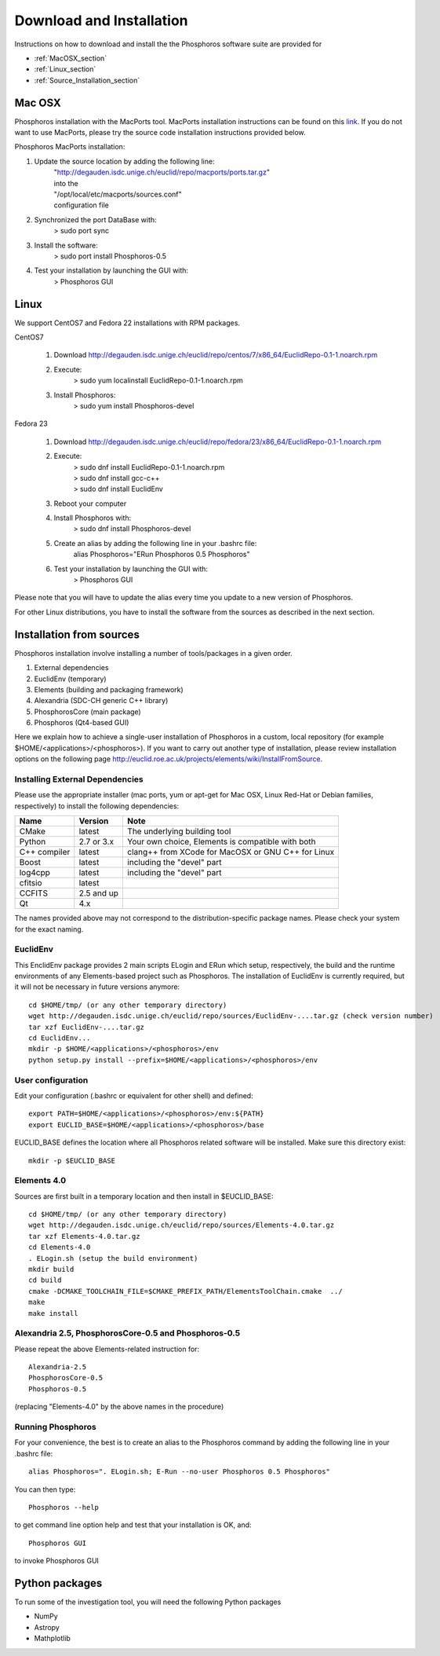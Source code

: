 .. _phosphoros-install:

*************************
Download and Installation
*************************

Instructions on how to download and install the the Phosphoros software suite are provided for

- :ref:`MacOSX_section`

- :ref:`Linux_section`

- :ref:`Source_Installation_section`

.. _MacOSX_section:

Mac OSX
=======

Phosphoros installation  with the MacPorts tool. MacPorts installation
instructions can be found on this
`link <https://www.macports.org/install.php>`_.  If you do not want to use
MacPorts, please try the source code installation instructions provided
below.

Phosphoros MacPorts installation:

#. Update the source location by adding the following line:  
      | "http://degauden.isdc.unige.ch/euclid/repo/macports/ports.tar.gz" 
      | into  the 
      | "/opt/local/etc/macports/sources.conf" 
      | configuration file
#. Synchronized the port DataBase with:
      | > sudo port sync 
#. Install the software: 
      | > sudo port install Phosphoros-0.5
#. Test your installation by launching the GUI with:  
      | > Phosphoros GUI

.. _Linux_section:

Linux
=====

We support CentOS7 and Fedora 22 installations with RPM packages.

CentOS7

   #. Download http://degauden.isdc.unige.ch/euclid/repo/centos/7/x86_64/EuclidRepo-0.1-1.noarch.rpm
   #. Execute: 
         | > sudo yum localinstall EuclidRepo-0.1-1.noarch.rpm
   #. Install Phosphoros:
         | > sudo yum install Phosphoros-devel

Fedora 23

   #. Download http://degauden.isdc.unige.ch/euclid/repo/fedora/23/x86_64/EuclidRepo-0.1-1.noarch.rpm
   #. Execute: 
         | > sudo dnf install EuclidRepo-0.1-1.noarch.rpm
         | > sudo dnf install gcc-c++
         | > sudo dnf install EuclidEnv

   #. Reboot your computer

   #. Install Phosphoros with:
        | > sudo dnf install Phosphoros-devel

   #. Create an alias by adding the following line in your .bashrc file:
        | alias Phosphoros="ERun Phosphoros 0.5 Phosphoros"

   #. Test your installation by launching the GUI with:
        | > Phosphoros GUI

Please note that you will have to update the alias every time you update to a new version of
Phosphoros.

For other Linux distributions, you have to install the software from the sources as described in the next section.

.. When installing via the RPMs, you will have to run Phosphoros using the `ERun`
   command. For your convenience, you can create an alias to the Phosphoros command by adding the following line in your .bashrc file::
    
    alias Phosphoros="ERun Phosphoros 0.5 Phosphoros"

    where you have to replace the version with the one you just installed. Note that
    you will have to update the alias every time you update to a new version of Phosphoros.

.. _Source_Installation_section:

Installation from sources
=========================

Phosphoros installation involve installing a number of tools/packages in a given order.

#. External dependencies
#. EuclidEnv (temporary)
#. Elements (building and packaging framework)
#. Alexandria (SDC-CH generic C++ library)
#. PhosphorosCore (main package)
#. Phosphoros (Qt4-based GUI)

Here we explain how to achieve a single-user installation of Phosphoros in a custom, local repository
(for example $HOME/<applications>/<phosphoros>). If you want to carry out another type of installation, please review
installation options on the following page
http://euclid.roe.ac.uk/projects/elements/wiki/InstallFromSource.


Installing External Dependencies
--------------------------------

Please use the appropriate installer (mac ports, yum or apt-get for Mac OSX, Linux Red-Hat or Debian families, respectively)
to install the following dependencies:

+-----------------+------------+---------------------------------------------------------+
| Name            | Version    | Note                                                    |
+=================+============+=========================================================+
| CMake           |  latest    | The underlying building tool                            |
+-----------------+------------+---------------------------------------------------------+
| Python          | 2.7 or 3.x | Your own choice, Elements is compatible with both       |
+-----------------+------------+---------------------------------------------------------+
| C++ compiler    | latest     | clang++ from XCode for MacOSX or GNU C++ for Linux      |
+-----------------+------------+---------------------------------------------------------+
| Boost           | latest     | including the "devel" part                              |
+-----------------+------------+---------------------------------------------------------+
| log4cpp         | latest     | including the "devel" part                              |
+-----------------+------------+---------------------------------------------------------+
| cfitsio         | latest     |                                                         |
+-----------------+------------+---------------------------------------------------------+
| CCFITS          | 2.5 and up |                                                         |
+-----------------+------------+---------------------------------------------------------+
| Qt              | 4.x        |                                                         |
+-----------------+------------+---------------------------------------------------------+

The names provided above may not correspond to the distribution-specific package names. Please check your system for
the exact naming.

EuclidEnv
---------

This EnclidEnv package provides 2 main scripts ELogin and ERun which setup, respectively, the build and the runtime
environments of any Elements-based project such as Phosphoros. The installation of EuclidEnv is currently required, but
it will not be necessary in future versions anymore::

    cd $HOME/tmp/ (or any other temporary directory)
    wget http://degauden.isdc.unige.ch/euclid/repo/sources/EuclidEnv-....tar.gz (check version number)
    tar xzf EuclidEnv-....tar.gz
    cd EuclidEnv...
    mkdir -p $HOME/<applications>/<phosphoros>/env
    python setup.py install --prefix=$HOME/<applications>/<phosphoros>/env

User configuration
------------------

Edit your configuration (.bashrc or equivalent for other shell) and defined::

    export PATH=$HOME/<applications>/<phosphoros>/env:${PATH}
    export EUCLID_BASE=$HOME/<applications>/<phosphoros>/base

EUCLID_BASE defines the location where all Phosphoros related software will be installed. Make sure this directory exist::

    mkdir -p $EUCLID_BASE

Elements 4.0
------------

Sources are first built in a temporary location and then install in $EUCLID_BASE::

    cd $HOME/tmp/ (or any other temporary directory)
    wget http://degauden.isdc.unige.ch/euclid/repo/sources/Elements-4.0.tar.gz
    tar xzf Elements-4.0.tar.gz
    cd Elements-4.0
    . ELogin.sh (setup the build environment)
    mkdir build
    cd build
    cmake -DCMAKE_TOOLCHAIN_FILE=$CMAKE_PREFIX_PATH/ElementsToolChain.cmake  ../
    make
    make install

Alexandria 2.5, PhosphorosCore-0.5 and Phosphoros-0.5
-----------------------------------------------------

Please repeat the above Elements-related instruction for::

    Alexandria-2.5
    PhosphorosCore-0.5
    Phosphoros-0.5

(replacing "Elements-4.0" by the above names in the procedure)

Running Phosphoros
------------------

For your convenience, the best is to create an alias to the Phosphoros command
by adding the following line in your .bashrc file::
    
    alias Phosphoros=". ELogin.sh; E-Run --no-user Phosphoros 0.5 Phosphoros"

You can then type::

    Phosphoros --help

to get command line option help and test that your installation is OK, and::

    Phosphoros GUI

to invoke Phosphoros GUI

Python packages
===============

To run some of the investigation tool, you will need the following Python packages

- NumPy
- Astropy
- Mathplotlib

